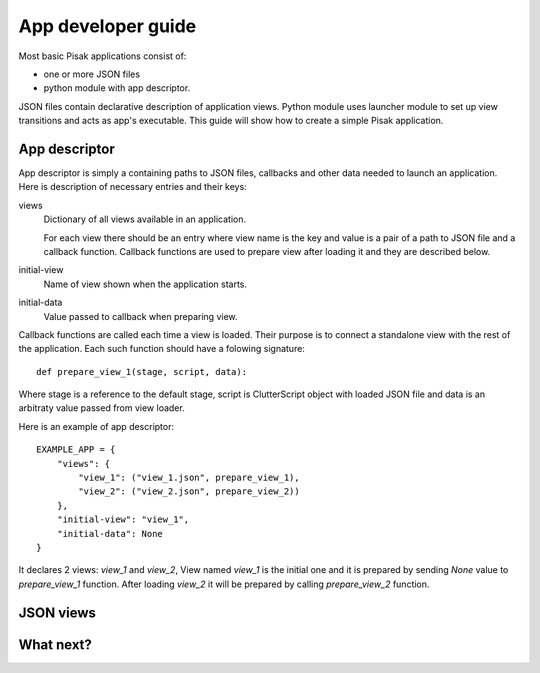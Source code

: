 App developer guide
===================

Most basic Pisak applications consist of:

- one or more JSON files
- python module with app descriptor.

JSON files contain declarative description of application views. Python module
uses launcher module to set up view transitions and acts as app's executable.
This guide will show how to create a simple Pisak application.

App descriptor
--------------

App descriptor is simply a containing paths to JSON files, callbacks and other
data needed to launch an application. Here is description of necessary
entries and their keys:

views
    Dictionary of all views available in an application.
    
    For each view there should be an entry where view name is the key and
    value is a pair of a path to JSON file and a callback function. Callback
    functions are used to prepare view after loading it and they are described
    below.
    
initial-view
    Name of view shown when the application starts.
    
initial-data
    Value passed to callback when preparing view.


Callback functions are called each time a view is loaded. Their purpose is to
connect a standalone view with the rest of the application. Each such function
should have a folowing signature::

    def prepare_view_1(stage, script, data):

Where stage is a reference to the default stage, script is ClutterScript
object with loaded JSON file and data is an arbitraty value passed from view
loader.

Here is an example of app descriptor::

    EXAMPLE_APP = {
        "views": {
            "view_1": ("view_1.json", prepare_view_1),
            "view_2": ("view_2.json", prepare_view_2))
        },
        "initial-view": "view_1",
        "initial-data": None
    }
    
It declares 2 views: `view_1` and `view_2`, View named `view_1` is the initial
one and it is prepared by sending `None` value to `prepare_view_1` function.
After loading `view_2` it will be prepared by calling `prepare_view_2`
function. 


JSON views
----------

What next?
----------
